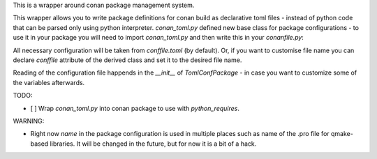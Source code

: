 This is a wrapper around conan package management system.

This wrapper allows you to write package definitions for conan build
as declarative toml files - instead of python code that can be parsed
only using python interpreter. `conan_toml.py` defined new base class
for package configurations - to use it in your package you will need
to import `conan_toml.py` and then write this in your `conanfile.py`:

.. code-block:: python
    class ConanTomlExample(common.TomlConfPackage):
        pass

All necessary configuration will be taken from `conffile.toml` (by
default). Or, if you want to customise file name you can declare
`conffile` attribute of the derived class and set it to the desired
file name.

Reading of the configuration file happends in the `__init__` of
`TomlConfPackage` - in case you want to customize some of the
variables afterwards.

TODO:

- [ ] Wrap `conan_toml.py` into conan package to use with
  `python_requires`.

WARNING:

- Right now `name` in the package configuration is used in multiple
  places such as name of the .pro file for qmake-based libraries. It
  will be changed in the future, but for now it is a bit of a hack.

